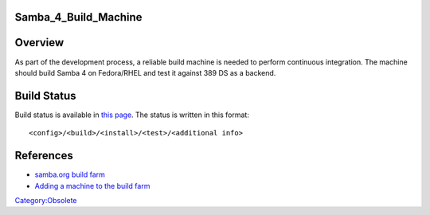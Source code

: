 Samba_4_Build_Machine
=====================

Overview
========

As part of the development process, a reliable build machine is needed
to perform continuous integration. The machine should build Samba 4 on
Fedora/RHEL and test it against 389 DS as a backend.



Build Status
============

Build status is available in `this
page <http://build.samba.org/?function=Recent+Builds;tree=samba_4_0_test>`__.
The status is written in this format:

::

   <config>/<build>/<install>/<test>/<additional info>

References
==========

-  `samba.org build farm <http://build.samba.org/>`__
-  `Adding a machine to the build
   farm <http://build.samba.org/instructions.html>`__

`Category:Obsolete <Category:Obsolete>`__